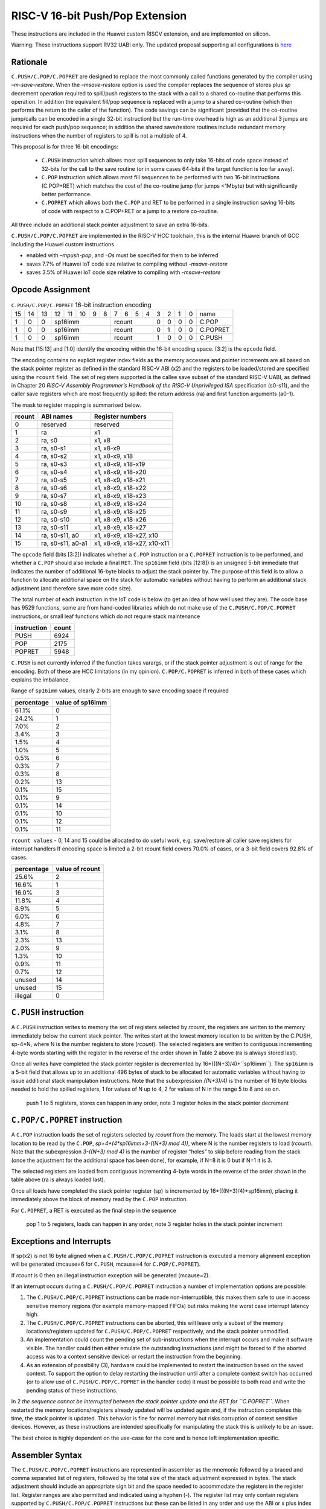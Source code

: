 RISC-V 16-bit Push/Pop Extension
================================

These instructions are included in the Huawei custom RISCV extension, and are implemented on silicon.

Warning: These instructions support RV32 UABI only. The updated proposal supporting all configurations is `here <https://github.com/riscv/riscv-code-size-reduction/blob/master/ISA%20proposals/Huawei/riscv_push_pop_extension_RV32_RV64.adoc>`_ 

Rationale
---------

``C.PUSH/C.POP/C.POPRET`` are designed to replace the most commonly called functions generated by the compiler using *–m-save-restore*. 
When the *–msave-restore* option is used the compiler replaces the sequence of stores plus *sp* decrement operation required to 
spill/push registers to the stack with a call to a shared co-routine that performs this operation. In addition the equivalent fill/pop 
sequence is replaced with a jump to a shared co-routine (which then performs the return to the caller of the function). The code savings 
can be significant (provided that the co-routine jump/calls can be encoded in a single 32-bit instruction) but the run-time overhead is 
high as an additional 3 jumps are required for each push/pop sequence; in addition the shared save/restore routines include redundant 
memory instructions when the number of registers to spill is not a multiple of 4.

This proposal is for three 16-bit encodings:
 
 - ``C.PUSH`` instruction which allows most spill sequences to only take 16-bits of code space instead of 32-bits 
   for the call to the save routine (or in some cases 64-bits if the target function is too far away).
 - ``C.POP`` instruction which allows most fill sequences to be performed with two 16-bit instructions (C.POP+RET) 
   which matches the cost of the co-routine jump (for jumps <1Mbyte) but with significantly better performance.
 - ``C.POPRET`` which allows both the ``C.POP`` and RET to be performed in a single instruction saving 16-bits of code 
   with respect to a C.POP+RET or a jump to a restore co-routine.  

All three include an additional stack pointer adjustment to save an extra 16-bits.

``C.PUSH/C.POP/C.POPRET`` are implemented in the RISC-V HCC toolchain, this is the internal Huawei branch of GCC including the Huawei custom instructions

- enabled with *–mpush-pop*, and *-Os* must be specified for them to be inferred
- saves 7.7% of Huawei IoT code size relative to compiling without *-msave-restore*
- saves 3.5% of Huawei IoT code size relative to compiling with *-msave-restore*

Opcode Assignment
-----------------

.. table:: ``C.PUSH/C.POP/C.POPRET`` 16-bit instruction encoding

  +----+----+----+----+----+----+---+---+---+---+---+---+---+---+---+---+-----------+
  | 15 | 14 | 13 | 12 | 11 | 10 | 9 | 8 | 7 | 6 | 5 | 4 | 3 | 2 | 1 | 0 |    name   |
  +----+----+----+----+----+----+---+---+---+---+---+---+---+---+---+---+-----------+
  |  1 |  0 |  0 |  sp16imm             | rcount        | 0 | 0 | 0 | 0 |  C.POP    |
  +----+----+----+----+----+----+---+---+--+---+----+---+---+---+---+---+-----------+
  |  1 |  0 |  0 |  sp16imm             | rcount        | 0 | 1 | 0 | 0 |  C.POPRET |
  +----+----+----+----+----+----+---+---+--+---+----+---+---+---+---+---+-----------+
  |  1 |  0 |  0 |  sp16imm             | rcount        | 1 | 0 | 0 | 0 |  C.PUSH   |
  +----+----+----+----+----+----+---+---+--+---+----+---+---+---+---+---+-----------+

Note that [15:13] and [1:0] identify the encoding within the 16-bit encoding space. [3:2] is the ``opcode`` field.

The encoding contains no explicit register index fields as the memory accesses and pointer increments are all based on the stack pointer register as 
defined in the standard RISC-V ABI (x2) and the registers to be loaded/stored are specified using the ``rcount`` field. The set of registers supported 
is the callee save subset of the standard RISC-V UABI, as defined in Chapter 20 *RISC-V Assembly Programmer’s Handbook of the RISC-V Unprivileged ISA* specification 
(s0-s11), and the caller save registers which are most frequently spilled: the return address (ra) and first function arguments (a0-1).

The mask to register mapping is summarised below.

.. table:: rcount mapping
========= ================== =============================
  rcount   ABI names        	Register numbers           
========= ================== =============================
  0        reserved           reserved                 
  1        ra                 x1                       
  2        ra, s0             x1, x8                     
  3        ra, s0-s1          x1, x8-x9                  
  4        ra, s0-s2          x1, x8-x9, x18             
  5        ra, s0-s3          x1, x8-x9, x18-x19         
  6        ra, s0-s4          x1, x8-x9, x18-x20         
  7        ra, s0-s5          x1, x8-x9, x18-x21         
  8        ra, s0-s6          x1, x8-x9, x18-x22         
  9        ra, s0-s7          x1, x8-x9, x18-x23         
  10       ra, s0-s8          x1, x8-x9, x18-x24         
  11       ra, s0-s9          x1, x8-x9, x18-x25         
  12       ra, s0-s10         x1, x8-x9, x18-x26         
  13       ra, s0-s11         x1, x8-x9, x18-x27         
  14       ra, s0-s11, a0     x1, x8-x9, x18-x27, x10    
  15       ra, s0-s11, a0-a1  x1, x8-x9, x18-x27, x10-x11
========= ================== =============================

The ``opcode`` field (bits [3:2]) indicates whether a ``C.POP`` instruction or a ``C.POPRET`` instruction is to be performed, and whether a ``C.POP``
should also include a final ``RET``. The ``sp16imm`` field (bits [12:8]) is an unsigned 5-bit immediate that indicates the number of 
additional 16-byte blocks to adjust the stack pointer by. The purpose of this field is to allow a function to allocate additional 
space on the stack for automatic variables without having to perform an additional stack adjustment (and therefore save more code size).

The total number of each instruction in the IoT code is below (to get an idea of how well used they are). The code base has 9529 functions, 
some are from hand-coded libraries which do not make use of the ``C.PUSH/C.POP/C.POPRET`` instructions, or small leaf functions which do not require 
stack maintenance

============= ===========
instruction   count
============= ===========
PUSH          6924
POP           2175
POPRET        5948
============= ===========

``C.PUSH`` is not currently inferred if the function takes varargs, or if the stack pointer adjustment is out of range for the encoding.
Both of these are HCC limitations (in my opinion). ``C.POP/C.POPRET`` is inferred in both of these cases which explains the imbalance.

Range of ``sp16imm`` values, clearly 2-bits are enough to save encoding space if required

============= ===================
percentage    value of sp16imm
============= ===================
61.1%         0
24.2%         1
7.0%          2
3.4%          3
1.5%          4
1.0%          5
0.5%          6
0.3%          7
0.3%          8
0.2%          13
0.1%          15
0.1%          9
0.1%          14
0.1%          10
0.1%          12
0.1%          11
============= ===================

``rcount values`` - 0, 14 and 15 could be allocated to do useful work, e.g. save/restore all caller save registers for interrupt handlers
If encoding space is limited a 2-bit rcount field covers 70.0% of cases, or a 3-bit field covers 92.8% of cases.

============= =========================
percentage    value of rcount
============= =========================
25.6%         2
16.6%         1
16.0%         3
11.8%         4
8.9%          5
6.0%          6
4.8%          7
3.1%          8
2.3%          13
2.0%          9
1.3%          10
0.9%          11
0.7%          12
unused        14
unused        15
illegal       0
============= =========================

``C.PUSH`` instruction
--------------------

A ``C.PUSH`` instruction writes to memory the set of registers selected by *rcount*, the registers are written to the memory immediately 
below the current stack pointer.  The writes start at the lowest memory location to be written by the C.PUSH, sp-4*N, where N is the 
number registers to store (*rcount*).  The selected registers are written to contiguous incrementing 4-byte words starting with the 
register in the reverse of the order shown in Table 2 above (ra is always stored last).

Once all writes have completed the stack pointer register is decremented by 16*(((N+3)/4)+``sp16imm``). The ``sp16imm`` is a 5-bit field 
that allows up to an additional 496 bytes of stack to be allocated for automatic variables without having to issue additional stack 
manipulation instructions. Note that the subexpression *((N+3)/4)* is the number of 16 byte blocks needed to hold the spilled registers, 
1 for values of N up to 4, 2 for values of N in the range 5 to 8 and so on.

.. figure:: push_1to5_regs_170pc_zoom.png
  
  push 1 to 5 registers, stores can happen in any order, note 3 register holes in the stack pointer decrement


``C.POP/C.POPRET`` instruction
----------------------------

A ``C.POP`` instruction loads the set of registers selected by *rcount* from the memory. The loads start at the lowest memory location to be read 
by the ``C.POP``, *sp+4*(4*sp16imm+3-((N+3) mod 4))*, where N is the number registers to load (*rcount*). Note that the subexpression *3-((N+3) mod 4)* 
is the number of register “holes” to skip before reading from the stack (once the adjustment for the additional space has been done), 
for example, if N=8 it is 0 but if N=1 it is 3. 

The selected registers are loaded from contiguous incrementing 4-byte words in the reverse of the order shown in the table above (ra is always loaded last).

Once all loads have completed the stack pointer register (sp) is incremented by 16*(((N+3)/4)+sp16imm), placing it immediately above 
the block of memory read by the ``C.POP`` instruction. 

For ``C.POPRET``, a RET is executed as the final step in the sequence

.. figure:: pop_1to5_regs_170pc_zoom.png

  pop 1 to 5 registers, loads can happen in any order, note 3 register holes in the stack pointer increment


Exceptions and Interrupts
-------------------------

If sp(x2) is not 16 byte aligned when a ``C.PUSH/C.POP/C.POPRET`` instruction is executed a memory alignment exception will be generated 
(mcause=6 for ``C.PUSH``, mcause=4 for ``C.POP/C.POPRET``).

If *rcount* is 0 then an illegal instruction exception will be generated (mcause=2).

If an interrupt occurs during a ``C.PUSH/C.POP/C.POPRET`` instruction a number of implementation options are possible:

1. The ``C.PUSH/C.POP/C.POPRET`` instructions can be made non-interruptible, this makes them safe to use in access sensitive memory regions 
   (for example memory-mapped FIFOs) but risks making the worst case interrupt latency high.
2. The ``C.PUSH/C.POP/C.POPRET`` instructions can be aborted, this will leave only a subset of the memory locations/registers updated for 
   ``C.PUSH/C.POP/C.POPRET`` respectively, and the stack pointer unmodified. 
3. An implementation could count the pending set of sub-instructions when the interrupt occurs and make it software visible. The handler 
   could then either emulate the outstanding instructions (and might be forced to if the aborted access was to a context sensitive device) 
   or restart the instruction from the beginning. 
4. As an extension of possibility (3), hardware could be implemented to restart the instruction based on the saved context. To support 
   the option to delay restarting the instruction until after a complete context switch has occurred (or to allow use of ``C.PUSH/C.POP/C.POPRET`` 
   in the handler code) it must be possible to both read and write the pending status of these instructions.

In 2 *the sequence cannot be interrupted between the stack pointer update and the RET for ``C.POPRET``*. When restarted the memory locations/registers 
already updated will be updated again and, if the instruction completes this time, the stack pointer is updated. This behavior is fine for normal memory 
but risks corruption of context sensitive devices. However, as these instructions are intended specifically for manipulating the stack this is unlikely to be an issue.

The best choice is highly dependent on the use-case for the core and is hence left implementation specific.

Assembler Syntax
----------------

The ``C.PUSH/C.POP/C.POPRET`` instructions are represented in assembler as the mnemonic followed by a braced and comma separated list of registers, 
followed by the total size of the stack adjustment expressed in bytes. The stack adjustment should include an appropriate sign bit and the space 
needed to accommodate the registers in the register list. Register ranges are also permitted and indicated using a hyphen (-). The register list 
may only contain registers supported by ``C.PUSH/C.POP/C.POPRET`` instructions but these can be listed in any order and use the ABI or x plus index 
register representation. 

To use the 16-bit encoding of ``C.PUSH/C.POP/C.POPRET`` then the registers specified in the encoding must match one of the sets of entries in in Table 2 
above. Otherwise the 32-bit encoding will be required (if implemented, if not then this will cause an assembler error). The 32-bit encoding is not specified 
in this document as it is not currently implemented.

To be legal the stack adjustment must:

1. Be negative for a ``C.PUSH`` and positive for a ``C.POP/C.POPRET``
2. Be a multiple of 16
3. Have a magnitude greater than or equal to 4 times the number of registers in the list
4. Have an absolute value that meets the constraint 16*(((N+3)/4)+M) where N is the number of registers and 0<=M<32.     

For any other value the assembler will generate an ‘illegal operands’ error.
 
Assembler Examples
------------------

``C.PUSH``
----------

.. code-block:: text

 push  {ra, s0-s4}, -64

Encoding: rcount=5,  sp16imm=2,  C.PUSH=1

Micro operation sequence: 

.. code-block:: text

  sw  s4, -24(sp); sw  s3, -20(sp);
  sw  s2, -16(sp); sw  s1, -12(sp);
  sw  s0, -8(sp);  sw  ra, -4(sp);
  addi sp, sp, -64;

``C.POP``
---------

.. code-block:: text

  pop   { x1, x8-x9, x18-x25}, 256

Encoding: rcount=11,  sp16imm=13,  C.PUSH=0

Micro operation sequence:

.. code-block:: text

  lw  x25, 212(sp);  lw  x24, 216(sp);
  lw  x23, 220(sp);  lw  x22, 224(sp)
  lw  x21, 228(sp);  lw  x20, 232(sp);
  lw  x19, 236(sp);  lw  x18, 240(sp)
  lw   x9, 244(sp);  lw   x8, 248(sp);
  lw   x1, 252(sp);
  addi sp, sp, 256

``C.POPRET``
------------

.. code-block:: text

  popret   { x1, x8-x9, x18-x19}, 32

Encoding: rcount=5,  sp16imm=0,  C.PUSH=0

Micro operation sequence:

.. code-block:: text

  lw  x19, 12(sp);  lw  x18, 16(sp);
  lw   x9, 20(sp);  lw   x8, 24(sp);
  lw   x1, 28(sp);
  addi sp, sp, 32; ret
